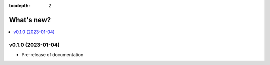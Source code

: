 :tocdepth: 2

What's new?
===========

.. contents::
   :local:
   :backlinks: none
   :depth: 1

.. Next release
.. ============



v0.1.0 (2023-01-04)
-------------------

* Pre-release of documentation
